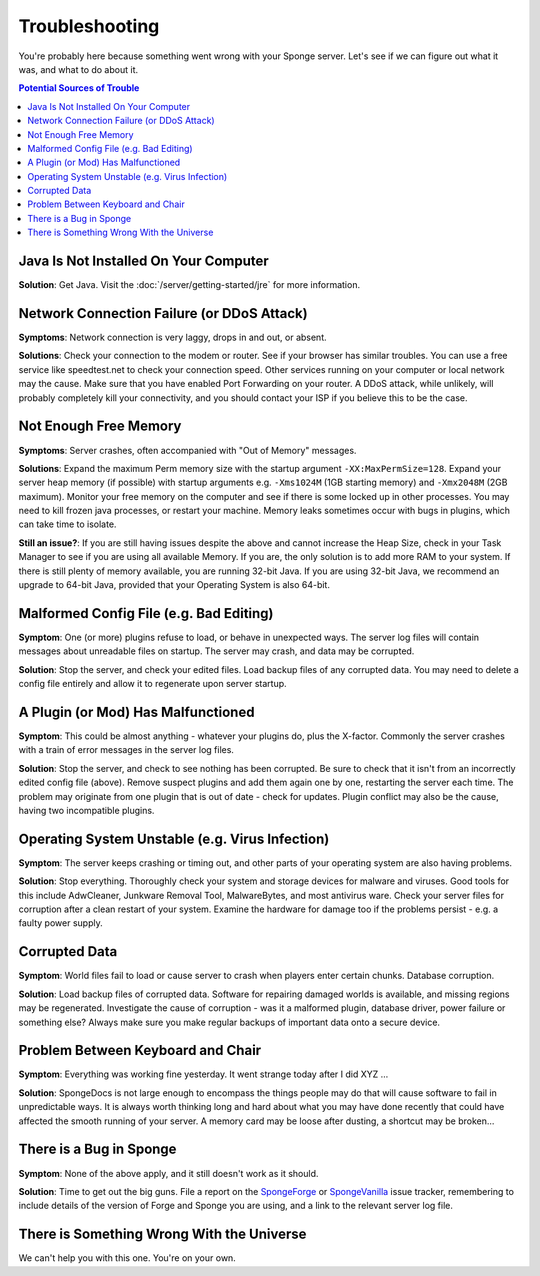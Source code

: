 ===============
Troubleshooting
===============

You're probably here because something went wrong with your Sponge server. Let's see if we can figure out what it was,
and what to do about it.

.. contents:: **Potential Sources of Trouble**
   :depth: 2
   :local:


Java Is Not Installed On Your Computer
--------------------------------------

**Solution**: Get Java. Visit the :doc:`/server/getting-started/jre` for more information.

Network Connection Failure (or DDoS Attack)
-------------------------------------------

**Symptoms**: Network connection is very laggy, drops in and out, or absent.

**Solutions**: Check your connection to the modem or router. See if your browser has similar troubles. You can use
a free service like speedtest.net to check your connection speed. Other services running on your computer or local
network may the cause. Make sure that you have enabled Port Forwarding on your router. A DDoS attack, while unlikely,
will probably completely kill your connectivity, and you should contact your ISP if you believe this to be the case.

Not Enough Free Memory
----------------------

**Symptoms**: Server crashes, often accompanied with "Out of Memory" messages.

**Solutions**: Expand the maximum Perm memory size with the startup argument ``-XX:MaxPermSize=128``. Expand your
server heap memory (if possible) with startup arguments e.g. ``-Xms1024M`` (1GB starting memory) and ``-Xmx2048M``
(2GB maximum). Monitor your free memory on the computer and see if there is some locked up in other processes.
You may need to kill frozen java processes, or restart your machine. Memory leaks sometimes occur with bugs in
plugins, which can take time to isolate.

**Still an issue?**: If you are still having issues despite the above and cannot increase the Heap Size, check in
your Task Manager to see if you are using all available Memory. If you are, the only solution is to add more RAM
to your system. If there is still plenty of memory available, you are running 32-bit Java. If you are using 32-bit
Java, we recommend an upgrade to 64-bit Java, provided that your Operating System is also 64-bit.

Malformed Config File (e.g. Bad Editing)
----------------------------------------

**Symptom**: One (or more) plugins refuse to load, or behave in unexpected ways. The server log files will contain
messages about unreadable files on startup. The server may crash, and data may be corrupted.

**Solution**: Stop the server, and check your edited files. Load backup files of any corrupted data. You may need to
delete a config file entirely and allow it to regenerate upon server startup.

A Plugin (or Mod) Has Malfunctioned
-----------------------------------

**Symptom**: This could be almost anything - whatever your plugins do, plus the X-factor. Commonly the server crashes
with a train of error messages in the server log files.

**Solution**: Stop the server, and check to see nothing has been corrupted. Be sure to check that it isn't from an
incorrectly edited config file (above). Remove suspect plugins and add them again one by one, restarting the server
each time. The problem may originate from one plugin that is out of date - check for updates. Plugin conflict may also
be the cause, having two incompatible plugins.

Operating System Unstable (e.g. Virus Infection)
------------------------------------------------

**Symptom**: The server keeps crashing or timing out, and other parts of your operating system are also having problems.

**Solution**: Stop everything. Thoroughly check your system and storage devices for malware and viruses. Good tools
for this include AdwCleaner, Junkware Removal Tool, MalwareBytes, and most antivirus ware. Check your server files
for corruption after a clean restart of your system. Examine the hardware for damage too if the problems persist - e.g.
a faulty power supply.

Corrupted Data
--------------

**Symptom**: World files fail to load or cause server to crash when players enter certain chunks. Database corruption.

**Solution**: Load backup files of corrupted data. Software for repairing damaged worlds is available, and missing
regions may be regenerated. Investigate the cause of corruption - was it a malformed plugin, database driver, power
failure or something else? Always make sure you make regular backups of important data onto a secure device.

Problem Between Keyboard and Chair
----------------------------------

**Symptom**: Everything was working fine yesterday. It went strange today after I did XYZ ...

**Solution**: SpongeDocs is not large enough to encompass the things people may do that will cause software to fail
in unpredictable ways. It is always worth thinking long and hard about what you may have done recently that could
have affected the smooth running of your server. A memory card may be loose after dusting, a shortcut may be broken...

There is a Bug in Sponge
------------------------

**Symptom**: None of the above apply, and it still doesn't work as it should.

**Solution**: Time to get out the big guns. File a report on the
`SpongeForge <https://github.com/spongepowered/SpongeForge/issues>`_ or
`SpongeVanilla <https://github.com/spongepowered/SpongeVanilla/issues>`_ issue tracker, remembering to include details
of the version of Forge and Sponge you are using, and a link to the relevant server log file.

There is Something Wrong With the Universe
------------------------------------------

We can't help you with this one. You're on your own.
